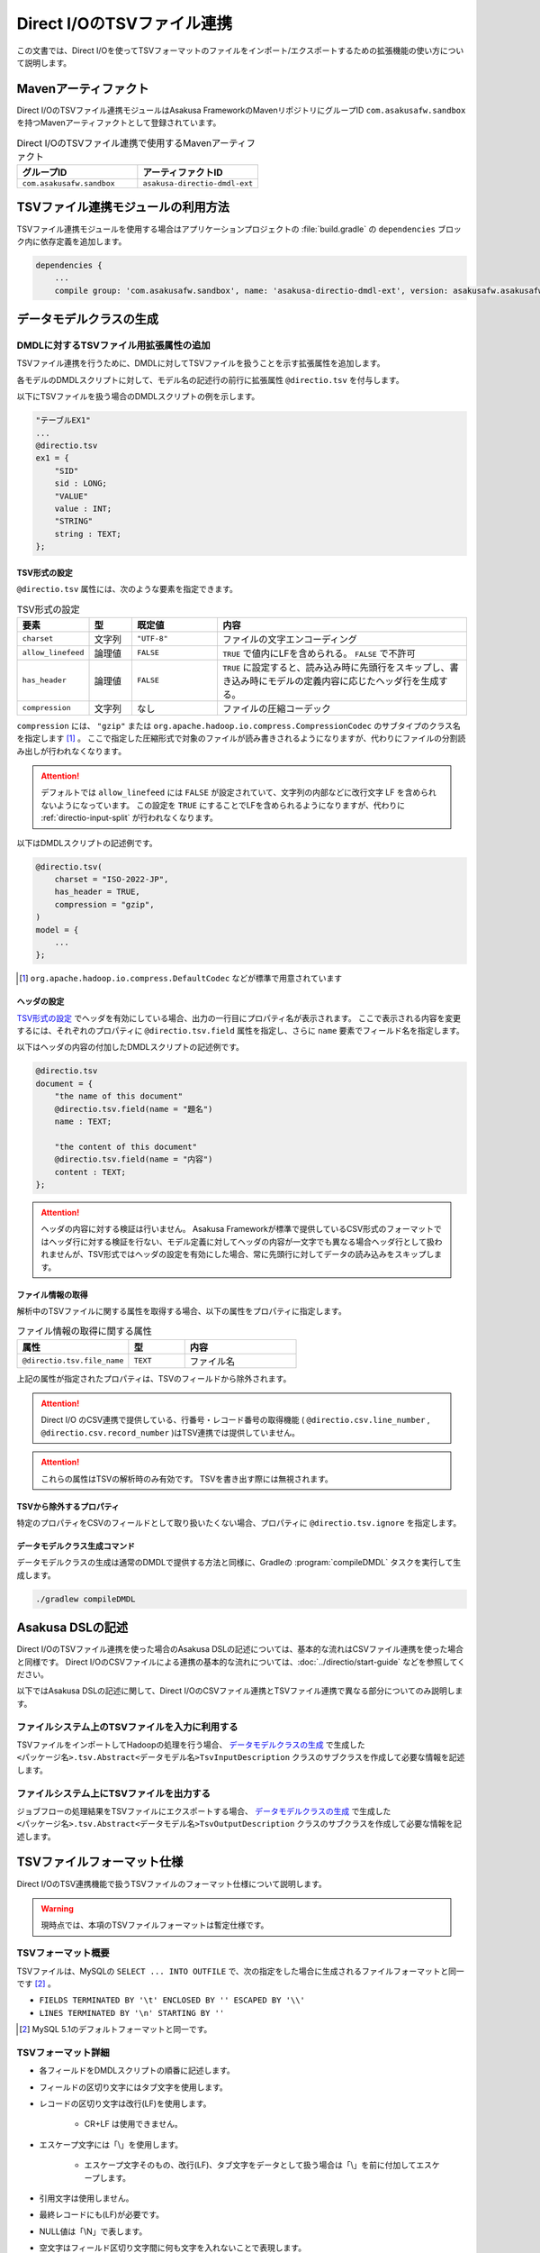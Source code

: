 ===========================
Direct I/OのTSVファイル連携
===========================

この文書では、Direct I/Oを使ってTSVフォーマットのファイルをインポート/エクスポートするための拡張機能の使い方について説明します。

Mavenアーティファクト
=====================

Direct I/OのTSVファイル連携モジュールはAsakusa FrameworkのMavenリポジトリにグループID ``com.asakusafw.sandbox`` を持つMavenアーティファクトとして登録されています。

..  list-table:: Direct I/OのTSVファイル連携で使用するMavenアーティファクト
    :widths: 5 5
    :header-rows: 1

    * - グループID
      - アーティファクトID
    * - ``com.asakusafw.sandbox``
      - ``asakusa-directio-dmdl-ext``

TSVファイル連携モジュールの利用方法
===================================

TSVファイル連携モジュールを使用する場合はアプリケーションプロジェクトの :file:`build.gradle` の ``dependencies`` ブロック内に依存定義を追加します。

..  code-block:: groovy

    dependencies {
        ...
        compile group: 'com.asakusafw.sandbox', name: 'asakusa-directio-dmdl-ext', version: asakusafw.asakusafwVersion

データモデルクラスの生成
========================

DMDLに対するTSVファイル用拡張属性の追加
---------------------------------------

TSVファイル連携を行うために、DMDLに対してTSVファイルを扱うことを示す拡張属性を追加します。

各モデルのDMDLスクリプトに対して、モデル名の記述行の前行に拡張属性 ``@directio.tsv`` を付与します。

以下にTSVファイルを扱う場合のDMDLスクリプトの例を示します。

..  code-block:: sh

    "テーブルEX1"
    ...
    @directio.tsv
    ex1 = {
        "SID"
        sid : LONG;
        "VALUE"
        value : INT;
        "STRING"
        string : TEXT;
    };

TSV形式の設定
~~~~~~~~~~~~~

``@directio.tsv`` 属性には、次のような要素を指定できます。

..  list-table:: TSV形式の設定
    :widths: 10 10 20 60
    :header-rows: 1

    * - 要素
      - 型
      - 既定値
      - 内容
    * - ``charset``
      - 文字列
      - ``"UTF-8"``
      - ファイルの文字エンコーディング
    * - ``allow_linefeed``
      - 論理値
      - ``FALSE``
      - ``TRUE`` で値内にLFを含められる。 ``FALSE`` で不許可
    * - ``has_header``
      - 論理値
      - ``FALSE``
      - ``TRUE`` に設定すると、読み込み時に先頭行をスキップし、書き込み時にモデルの定義内容に応じたヘッダ行を生成する。
    * - ``compression``
      - 文字列
      - なし
      - ファイルの圧縮コーデック

``compression`` には、 ``"gzip"`` または ``org.apache.hadoop.io.compress.CompressionCodec`` のサブタイプのクラス名を指定します [#]_ 。
ここで指定した圧縮形式で対象のファイルが読み書きされるようになりますが、代わりにファイルの分割読み出しが行われなくなります。

..  attention::
    デフォルトでは ``allow_linefeed`` には ``FALSE`` が設定されていて、文字列の内部などに改行文字 LF を含められないようになっています。
    この設定を ``TRUE`` にすることでLFを含められるようになりますが、代わりに :ref:`directio-input-split` が行われなくなります。

以下はDMDLスクリプトの記述例です。

..  code-block:: none

    @directio.tsv(
        charset = "ISO-2022-JP",
        has_header = TRUE,
        compression = "gzip",
    )
    model = {
        ...
    };

..  [#] ``org.apache.hadoop.io.compress.DefaultCodec`` などが標準で用意されています

ヘッダの設定
~~~~~~~~~~~~

`TSV形式の設定`_ でヘッダを有効にしている場合、出力の一行目にプロパティ名が表示されます。
ここで表示される内容を変更するには、それぞれのプロパティに ``@directio.tsv.field`` 属性を指定し、さらに ``name`` 要素でフィールド名を指定します。

以下はヘッダの内容の付加したDMDLスクリプトの記述例です。

..  code-block:: none

    @directio.tsv
    document = {
        "the name of this document"
        @directio.tsv.field(name = "題名")
        name : TEXT;

        "the content of this document"
        @directio.tsv.field(name = "内容")
        content : TEXT;
    };

..  attention::
    ヘッダの内容に対する検証は行いません。 Asakusa Frameworkが標準で提供しているCSV形式のフォーマットではヘッダ行に対する検証を行ない、モデル定義に対してヘッダの内容が一文字でも異なる場合ヘッダ行として扱われませんが、TSV形式ではヘッダの設定を有効にした場合、常に先頭行に対してデータの読み込みをスキップします。

ファイル情報の取得
~~~~~~~~~~~~~~~~~~

解析中のTSVファイルに関する属性を取得する場合、以下の属性をプロパティに指定します。

..  list-table:: ファイル情報の取得に関する属性
    :widths: 4 2 4
    :header-rows: 1

    * - 属性
      - 型
      - 内容
    * - ``@directio.tsv.file_name``
      - ``TEXT``
      - ファイル名

上記の属性が指定されたプロパティは、TSVのフィールドから除外されます。

..  attention::
    Direct I/O のCSV連携で提供している、行番号・レコード番号の取得機能 ( ``@directio.csv.line_number`` , ``@directio.csv.record_number`` )はTSV連携では提供していません。

..  attention::
    これらの属性はTSVの解析時のみ有効です。
    TSVを書き出す際には無視されます。

TSVから除外するプロパティ
~~~~~~~~~~~~~~~~~~~~~~~~~

特定のプロパティをCSVのフィールドとして取り扱いたくない場合、プロパティに ``@directio.tsv.ignore`` を指定します。

データモデルクラス生成コマンド
~~~~~~~~~~~~~~~~~~~~~~~~~~~~~~

データモデルクラスの生成は通常のDMDLで提供する方法と同様に、Gradleの :program:`compileDMDL` タスクを実行して生成します。

..  code-block:: sh

    ./gradlew compileDMDL

Asakusa DSLの記述
=================

Direct I/OのTSVファイル連携を使った場合のAsakusa DSLの記述については、基本的な流れはCSVファイル連携を使った場合と同様です。
Direct I/OのCSVファイルによる連携の基本的な流れについては、:doc:`../directio/start-guide` などを参照してください。

以下ではAsakusa DSLの記述に関して、Direct I/OのCSVファイル連携とTSVファイル連携で異なる部分についてのみ説明します。

ファイルシステム上のTSVファイルを入力に利用する
-----------------------------------------------

TSVファイルをインポートしてHadoopの処理を行う場合、 `データモデルクラスの生成`_ で生成した ``<パッケージ名>.tsv.Abstract<データモデル名>TsvInputDescription`` クラスのサブクラスを作成して必要な情報を記述します。

ファイルシステム上にTSVファイルを出力する
-----------------------------------------

ジョブフローの処理結果をTSVファイルにエクスポートする場合、 `データモデルクラスの生成`_ で生成した ``<パッケージ名>.tsv.Abstract<データモデル名>TsvOutputDescription`` クラスのサブクラスを作成して必要な情報を記述します。

TSVファイルフォーマット仕様
===========================

Direct I/OのTSV連携機能で扱うTSVファイルのフォーマット仕様について説明します。

..  warning::
    現時点では、本項のTSVファイルフォーマットは暫定仕様です。

TSVフォーマット概要
-------------------

TSVファイルは、MySQLの ``SELECT ... INTO OUTFILE`` で、次の指定をした場合に生成されるファイルフォーマットと同一です [#]_ 。

* ``FIELDS TERMINATED BY '\t' ENCLOSED BY '' ESCAPED BY '\\'``
* ``LINES TERMINATED BY '\n' STARTING BY ''``

..  [#] MySQL 5.1のデフォルトフォーマットと同一です。

TSVフォーマット詳細
-------------------

* 各フィールドをDMDLスクリプトの順番に記述します。
* フィールドの区切り文字にはタブ文字を使用します。
* レコードの区切り文字は改行(LF)を使用します。

   * CR+LF は使用できません。
* エスケープ文字には「\\」を使用します。

   * エスケープ文字そのもの、改行(LF)、タブ文字をデータとして扱う場合は「\\」を前に付加してエスケープします。
* 引用文字は使用しません。
* 最終レコードにも(LF)が必要です。
* NULL値は「\\N」で表します。
* 空文字はフィールド区切り文字間に何も文字を入れないことで表現します。
* 指数表記は使用しません。
* Booleanは0/1で表します。

   * 0:false , 1:true
* Date, Datetimeは以下の書式で表します。

   * Date: YYYY-MM-DD
   * Datetime: YYYY-MM-DD HH:MM:SS

TSVファイルのサンプル
---------------------

DMDLスクリプトに対応するTSVファイルの例を以下に示します。

サンプル:DMDLスクリプト
~~~~~~~~~~~~~~~~~~~~~~~

..  code-block:: java

    "テーブルEX1"
    ...
    @directio.tsv
    ex1 = {
        "SID"
        sid : LONG;
        "VALUE"
        value : INT;
        "STRING"
        string : TEXT;
    };

サンプル:TSVファイル
~~~~~~~~~~~~~~~~~~~~

..  attention::
    以下サンプルのドキュメント上の区切り文字はスペースになっていますが、実際のファイルはタブ文字を使用してください。

..  code-block:: java

    1	111	hoge1
    2	222	fuga2
    3	333	bar3
    4	111	hoge4
    5	222	fuga5
    6	333	bar6
    7	111	hoge7
    8	222	fuga8
    9	444	bar9

